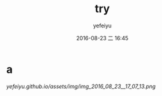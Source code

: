 #+STARTUP: showall
#+STARTUP: hidestars
#+OPTIONS: H:2 num:t tags:nil toc:nil timestamps:t
#+LAYOUT: post
#+AUTHOR: yefeiyu
#+DATE: 2016-08-23 二 16:45
#+TITLE: try
#+DESCRIPTION: 
#+TAGS: 
#+CATEGORIES: 

* a
[[http://yefeiyu.github.io/assets/img/img_2016_08_23__16_45_48.png]]

[[yefeiyu.github.io/assets/img/img_2016_08_23__17_07_13.png]]

[[https://yefeiyu.github.io/assets/img/img_2016_08_23__17_10_42.png]]
